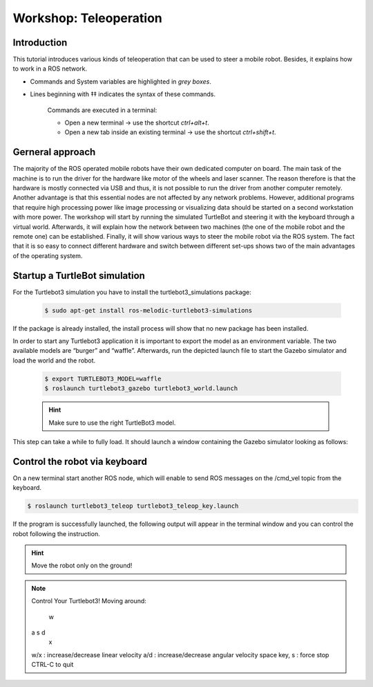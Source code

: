 Workshop: Teleoperation
=========================

Introduction
-------------------

This tutorial introduces various kinds of teleoperation that can be used to steer a mobile robot. 
Besides, it explains how to work in a ROS network.

* Commands and System variables are highlighted in *grey boxes*.
* Lines beginning with ‡‡ indicates the syntax of these commands. 

    Commands are executed in a terminal: 

    * Open a new terminal → use the shortcut *ctrl+alt+t*.  
    * Open a new tab inside an existing terminal → use the shortcut *ctrl+shift+t*.

Gerneral approach
---------------------

The majority of the ROS operated mobile robots have their own dedicated computer on board. The main 
task of the machine is to run the driver for the hardware like motor of the wheels and laser scanner. 
The reason therefore is that the hardware is mostly connected via USB and thus, it is not possible to 
run the driver from another computer remotely. Another advantage is that this essential nodes are not
affected by any network problems.  However,  additional  programs  that  require  high  processing 
power  like  image processing or visualizing data should be started on a second workstation with more 
power. The workshop will start by running the simulated TurtleBot and steering it with  the  keyboard 
through  a  virtual  world.  Afterwards,  it  will  explain  how  the network between two machines 
(the one of the mobile robot and the remote one) can be established. Finally, it will show various 
ways to steer the mobile robot via the ROS system. The fact that it is so easy to connect different 
hardware and switch between  different  set-ups  shows  two  of  the  main  advantages  of  the  
operating system.

Startup a TurtleBot simulation 
----------------------------------

For the Turtlebot3 simulation you have to install the turtlebot3_simulations package:

    .. code-block:: bash

        $ sudo apt-get install ros-melodic-turtlebot3-simulations

If the package is already installed, the install process will show that no new package has been installed. 

In order to start any Turtlebot3 application it is important to export the model as an environment  
variable.  The  two  available  models  are “burger”  and  “waffle”. Afterwards, run the depicted 
launch file to start the Gazebo simulator and load the world and the robot.

    .. code-block:: bash

        $ export TURTLEBOT3_MODEL=waffle 
        $ roslaunch turtlebot3_gazebo turtlebot3_world.launch

    .. hint::

        Make sure to use the right TurtleBot3 model. 

This step can take a while to fully load. It should launch a window containing the Gazebo simulator looking as follows: 

.. image:: /_static/day3/1.png
    
.. image:: /_static/day3/2.png

Control the robot via keyboard
----------------------------------

On a new terminal start another ROS node, which will enable to send ROS messages
on the /cmd_vel topic from the keyboard.

.. code-block:: bash

    $ roslaunch turtlebot3_teleop turtlebot3_teleop_key.launch


If the program is successfully launched, the following output will appear in the
terminal window and you can control the robot following the instruction.

.. hint::

    Move the robot only on the ground!

.. note::

    Control Your Turtlebot3!
    Moving around:
      w
    a s d
      x
    w/x : increase/decrease linear velocity
    a/d : increase/decrease angular velocity
    space key, s : force stop
    CTRL-C to quit
